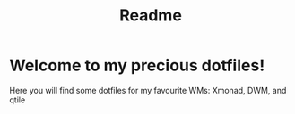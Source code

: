 #+TITLE: Readme
* Welcome to my precious dotfiles!
Here you will find some dotfiles for my favourite WMs: Xmonad, DWM, and qtile
